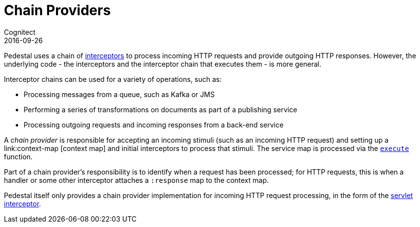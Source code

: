= Chain Providers
Cognitect
2016-09-26
:jbake-type: page
:toc: macro
:icons: font
:section: reference

ifdef::env-github,env-browser[:outfilessuffix: .adoc]

Pedestal uses a chain of link:interceptors[interceptors] to process incoming HTTP requests and provide outgoing HTTP responses.
However, the underlying code - the interceptors and the interceptor chain that executes them - is more general.

Interceptor chains can be used for a variety of operations, such as:

- Processing messages from a queue, such as Kafka or JMS
- Performing a series of transformations on documents as part of a publishing service
- Processing outgoing requests and incoming responses from a back-end service

A _chain provider_ is responsible for accepting an incoming stimuli (such as an incoming HTTP request)
and setting up a link:context-map [context map] and initial interceptors to process that stimuli.
The service map is processed via the
link:../api/io.pedestal.interceptor.chain.html#var-execute[`execute`] function.

Part of a chain provider's responsibility is to identify when a request has been processed; for
HTTP requests, this is when a handler or some other interceptor attaches a `:response` map to the context map.

Pedestal itself only provides a chain provider implementation for incoming HTTP request processing,
in the form of the link:servlet-interceptor[servlet interceptor].
